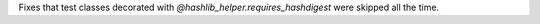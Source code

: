 Fixes that test classes decorated with `@hashlib_helper.requires_hashdigest` were skipped all the time.